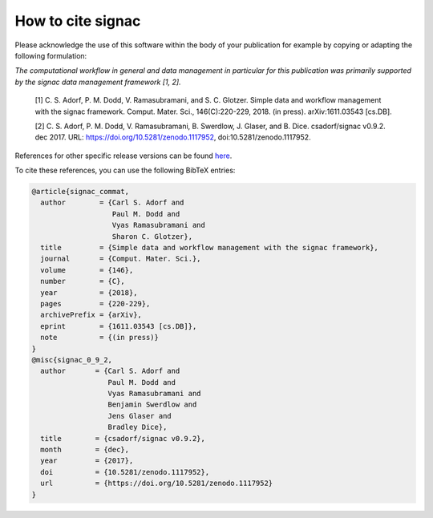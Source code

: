 .. _acknowledge:

==================
How to cite signac
==================

Please acknowledge the use of this software within the body of your publication for example by copying or adapting the following formulation:

*The computational workflow in general and data management in particular for this publication was primarily supported by the signac data management framework [1, 2].*

  [1] C. S. Adorf, P. M. Dodd, V. Ramasubramani, and S. C. Glotzer. Simple data and workflow management with the signac framework. Comput. Mater. Sci., 146(C):220-229, 2018. (in press). arXiv:1611.03543 [cs.DB].

  [2] C. S. Adorf, P. M. Dodd, V. Ramasubramani, B. Swerdlow, J. Glaser, and B. Dice. csadorf/signac v0.9.2. dec 2017. URL: https://doi.org/10.5281/zenodo.1117952, doi:10.5281/zenodo.1117952.

References for other specific release versions can be found `here <https://zenodo.org/badge/latestdoi/72946496>`_.

To cite these references, you can use the following BibTeX entries:

.. code-block:: bibtex

    @article{signac_commat,
      author        = {Carl S. Adorf and
                       Paul M. Dodd and
                       Vyas Ramasubramani and
                       Sharon C. Glotzer},
      title         = {Simple data and workflow management with the signac framework},
      journal       = {Comput. Mater. Sci.},
      volume        = {146},
      number        = {C},
      year          = {2018},
      pages         = {220-229},
      archivePrefix = {arXiv},
      eprint        = {1611.03543 [cs.DB]},
      note          = {(in press)}
    }
    @misc{signac_0_9_2,
      author       = {Carl S. Adorf and
                      Paul M. Dodd and
                      Vyas Ramasubramani and
                      Benjamin Swerdlow and
                      Jens Glaser and
                      Bradley Dice},
      title        = {csadorf/signac v0.9.2},
      month        = {dec},
      year         = {2017},
      doi          = {10.5281/zenodo.1117952},
      url          = {https://doi.org/10.5281/zenodo.1117952}
    }

